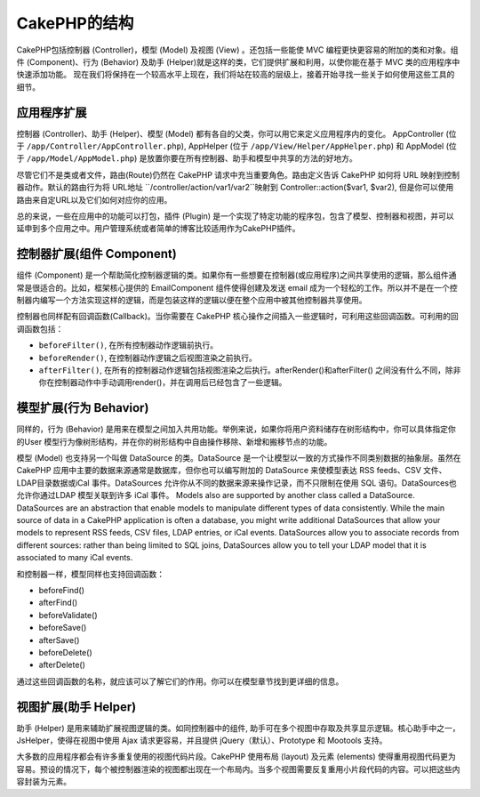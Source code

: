 CakePHP的结构
#################

CakePHP包括控制器 (Controller)，模型 (Model) 及视图 (View) 。还包括一些能使 MVC 编程更快更容易的附加的类和对象。组件 (Component)、行为 (Behavior) 及助手 (Helper)就是这样的类，它们提供扩展和利用，以使你能在基于 MVC 类的应用程序中快速添加功能。 现在我们将保持在一个较高水平上现在，我们将站在较高的层级上，接着开始寻找一些关于如何使用这些工具的细节。

应用程序扩展
======================

控制器 (Controller)、助手 (Helper)、模型 (Model) 都有各自的父类，你可以用它来定义应用程序内的变化。 AppController (位于
``/app/Controller/AppController.php``), AppHelper (位于
``/app/View/Helper/AppHelper.php``) 和 AppModel (位于
``/app/Model/AppModel.php``) 是放置你要在所有控制器、助手和模型中共享的方法的好地方。

尽管它们不是类或者文件，路由(Route)仍然在 CakePHP 请求中充当重要角色。路由定义告诉 CakePHP 如何将 URL 映射到控制器动作。默认的路由行为将 
URL地址 ``/controller/action/var1/var2``映射到
Controller::action($var1, $var2), 但是你可以使用路由来自定URL以及它们如何对应你的应用。

总的来说，一些在应用中的功能可以打包，插件 (Plugin) 是一个实现了特定功能的程序包，包含了模型、控制器和视图，并可以延申到多个应用之中。用户管理系统或者简单的博客比较适用作为CakePHP插件。


控制器扩展(组件 Component)
====================================

组件 (Component) 是一个帮助简化控制器逻辑的类。如果你有一些想要在控制器(或应用程序)之间共享使用的逻辑，那么组件通常是很适合的。比如，框架核心提供的 EmailComponent 组件使得创建及发送 email 成为一个轻松的工作。所以并不是在一个控制器内编写一个方法实现这样的逻辑，而是包装这样的逻辑以便在整个应用中被其他控制器共享使用。

控制器也同样配有回调函数(Callback)。当你需要在 CakePHP 核心操作之间插入一些逻辑时，可利用这些回调函数。可利用的回调函数包括：

-  ``beforeFilter()``, 在所有控制器动作逻辑前执行。
-  ``beforeRender()``, 在控制器动作逻辑之后视图渲染之前执行。
-  ``afterFilter()``, 在所有的控制器动作逻辑包括视图渲染之后执行。afterRender()和afterFilter() 之间没有什么不同，除非你在控制器动作中手动调用render()，并在调用后已经包含了一些逻辑。

模型扩展(行为 Behavior)
==============================

同样的，行为 (Behavior) 是用来在模型之间加入共用功能。举例来说，如果你将用户资料储存在树形结构中，你可以具体指定你的User 模型行为像树形结构，并在你的树形结构中自由操作移除、新增和搬移节点的功能。

模型 (Model) 也支持另一个叫做 DataSource 的类。DataSource 是一个让模型以一致的方式操作不同类别数据的抽象层。虽然在 CakePHP 应用中主要的数据来源通常是数据库，但你也可以编写附加的 DataSource 来使模型表达 RSS feeds、CSV 文件、LDAP目录数据或iCal 事件。DataSources 允许你从不同的数据来源来操作记录，而不只限制在使用 SQL 语句。DataSources也允许你通过LDAP 模型关联到许多 iCal 事件。
Models also are supported by another class called a DataSource.
DataSources are an abstraction that enable models to manipulate
different types of data consistently. While the main source of data
in a CakePHP application is often a database, you might write
additional DataSources that allow your models to represent RSS
feeds, CSV files, LDAP entries, or iCal events. DataSources allow
you to associate records from different sources: rather than being
limited to SQL joins, DataSources allow you to tell your LDAP model
that it is associated to many iCal events.

和控制器一样，模型同样也支持回调函数：

-  beforeFind()
-  afterFind()
-  beforeValidate()
-  beforeSave()
-  afterSave()
-  beforeDelete()
-  afterDelete()

通过这些回调函数的名称，就应该可以了解它们的作用。你可以在模型章节找到更详细的信息。


视图扩展(助手 Helper)
===========================

助手 (Helper) 是用来辅助扩展视图逻辑的类。如同控制器中的组件, 助手可在多个视图中存取及共享显示逻辑。核心助手中之一，JsHelper，使得在视图中使用 Ajax 请求更容易，并且提供 jQuery（默认）、Prototype 和 Mootools 支持。

大多数的应用程序都会有许多重复使用的视图代码片段。CakePHP 使用布局 (layout) 及元素 (elements) 使得重用视图代码更为容易。预设的情况下，每个被控制器渲染的视图都出现在一个布局内。当多个视图需要反复重用小片段代码的内容。可以把这些内容封装为元素。


.. meta::
    :title lang=zh_CN: CakePHP Structure
    :keywords lang=zh_CN: user management system,controller actions,application extensions,default behavior,maps,logic,snap,definitions,aids,models,route map,blog,plugins,fit
